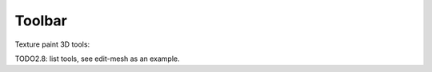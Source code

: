 .. _texture_paint_3d-toolbar-index:

*******
Toolbar
*******

Texture paint 3D tools:

TODO2.8: list tools, see edit-mesh as an example.
